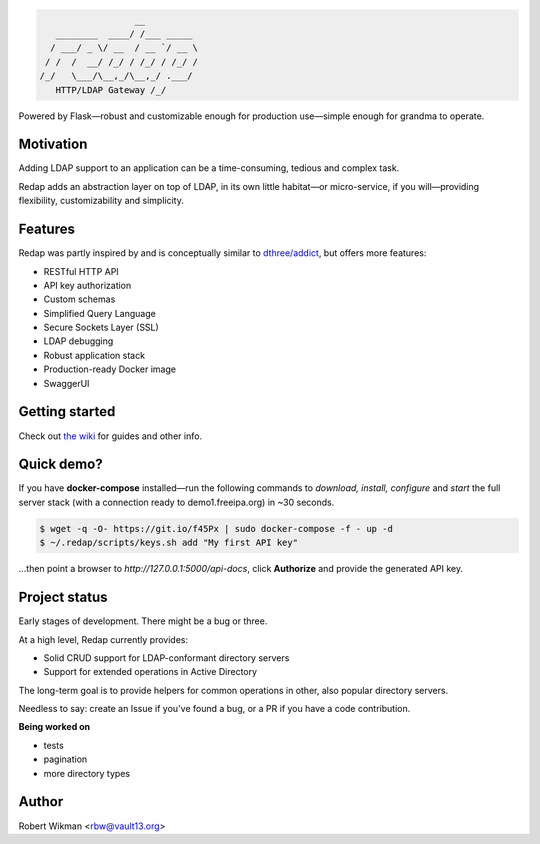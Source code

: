 .. code-block::

                      __
       ________  ____/ /___ _____
      / ___/ _ \/ __  / __ `/ __ \
     / /  /  __/ /_/ / /_/ / /_/ /
    /_/   \___/\__,_/\__,_/ .___/
       HTTP/LDAP Gateway /_/


Powered by Flask—robust and customizable enough for production use—simple enough for grandma to operate.


Motivation
-------
Adding LDAP support to an application can be a time-consuming, tedious and complex task.

Redap adds an abstraction layer on top of LDAP, in its own little habitat—or micro-service, if you will—providing flexibility, customizability and simplicity.


Features
------

Redap was partly inspired by and is conceptually similar to `dthree/addict <https://github.com/dthree/addict>`_, but offers more features:


- RESTful HTTP API
- API key authorization
- Custom schemas
- Simplified Query Language
- Secure Sockets Layer (SSL)
- LDAP debugging
- Robust application stack
- Production-ready Docker image
- SwaggerUI


Getting started
-------------
Check out `the wiki <https://github.com/rbw0/redap/wiki>`_ for guides and other info.


Quick demo?
--------
If you have **docker-compose** installed—run the following commands to *download, install, configure* and *start* the full server stack (with a connection ready to demo1.freeipa.org) in ~30 seconds.

.. code-block::

  $ wget -q -O- https://git.io/f45Px | sudo docker-compose -f - up -d
  $ ~/.redap/scripts/keys.sh add "My first API key"


...then point a browser to *http://127.0.0.1:5000/api-docs*, click **Authorize** and provide the generated API key.



Project status
-----------
Early stages of development. There might be a bug or three.

At a high level, Redap currently provides:

- Solid CRUD support for LDAP-conformant directory servers
- Support for extended operations in Active Directory 

The long-term goal is to provide helpers for common operations in other, also popular directory servers.



Needless to say: create an Issue if you've found a bug, or a PR if you have a code contribution.


**Being worked on**

- tests
- pagination
- more directory types




Author
------
Robert Wikman <rbw@vault13.org>
